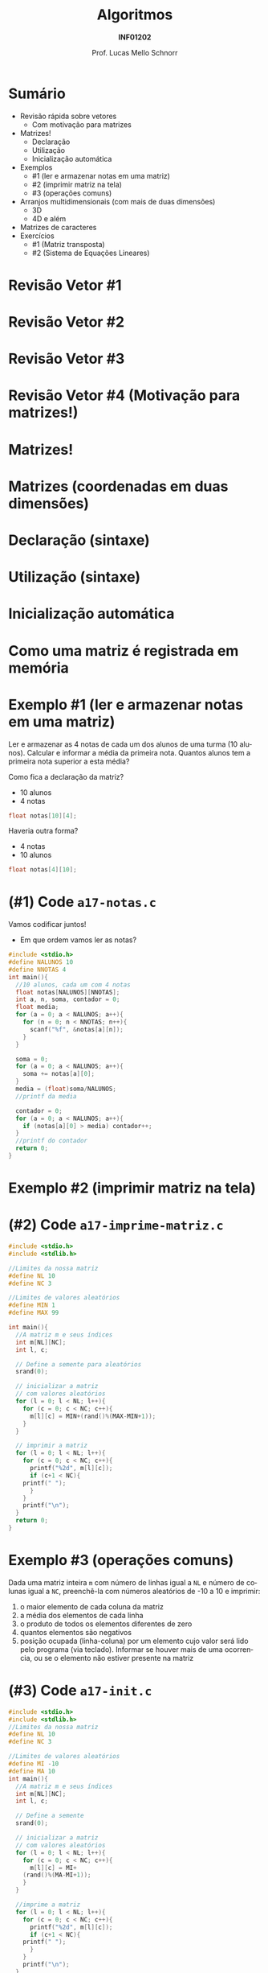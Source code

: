 # -*- coding: utf-8 -*-
# -*- mode: org -*-
#+startup: beamer overview indent
#+LANGUAGE: pt-br
#+TAGS: noexport(n)
#+EXPORT_EXCLUDE_TAGS: noexport
#+EXPORT_SELECT_TAGS: export

#+Title: Algoritmos
#+Subtitle: *INF01202*
#+Author: Prof. Lucas Mello Schnorr
#+Date: \copyleft

#+LaTeX_CLASS: beamer
#+LaTeX_CLASS_OPTIONS: [xcolor=dvipsnames]
#+OPTIONS: title:nil H:1 num:t toc:nil \n:nil @:t ::t |:t ^:t -:t f:t *:t <:t
#+LATEX_HEADER: \input{org-babel.tex}

#+latex: \newcommand{\mytitle}{Arranjos Multidimensionais}
#+latex: \mytitleslide

* Configuração                                                     :noexport:

#+BEGIN_SRC emacs-lisp
(setq org-latex-listings 'minted
      org-latex-packages-alist '(("" "minted"))
      org-latex-pdf-process
      '("pdflatex -shell-escape -interaction nonstopmode -output-directory %o %f"
        "pdflatex -shell-escape -interaction nonstopmode -output-directory %o %f"))
(setq org-latex-minted-options
       '(("frame" "lines")
         ("fontsize" "\\scriptsize")))
#+END_SRC

#+RESULTS:
| frame    | lines       |
| fontsize | \scriptsize |
* Sumário

- Revisão rápida sobre vetores
  - Com motivação para matrizes
- Matrizes!
  - Declaração
  - Utilização
  - Inicialização automática
- Exemplos
  - #1 (ler e armazenar notas em uma matriz)
  - #2 (imprimir matriz na tela)
  - #3 (operações comuns)
- Arranjos multidimensionais (com mais de duas dimensões)
  - 3D
  - 4D e além
- Matrizes de caracteres
- Exercícios
  - #1 (Matriz transposta)
  - #2 (Sistema de Equações Lineares)

* Revisão Vetor #1

#+latex: \cortesia{../../../Algoritmos/Marcelo/aulas/aula13/aula13_slide_14.pdf}{Prof. Marcelo Walter}

* Revisão Vetor #2

#+latex: \cortesia{../../../Algoritmos/Marcelo/aulas/aula13/aula13_slide_15.pdf}{Prof. Marcelo Walter}

* Revisão Vetor #3

#+latex: \cortesia{../../../Algoritmos/Marcelo/aulas/aula13/aula13_slide_16.pdf}{Prof. Marcelo Walter}

* Revisão Vetor #4 (Motivação para matrizes!)

#+latex: \cortesia{../../../Algoritmos/Marcelo/aulas/aula13/aula13_slide_17.pdf}{Prof. Marcelo Walter}

* Matrizes!

#+latex: \cortesia{../../../Algoritmos/Marcelo/aulas/aula13/aula13_slide_18.pdf}{Prof. Marcelo Walter}

* Matrizes (coordenadas em duas dimensões)

#+latex: \cortesia{../../../Algoritmos/Marcelo/aulas/aula13/aula13_slide_19.pdf}{Prof. Marcelo Walter}

* Declaração (sintaxe)

#+latex: \cortesia{../../../Algoritmos/Mara/Teoricas/Aula12-Matriz1_slide_04.pdf}{Prof. Mara Abel}

* Utilização (sintaxe)

#+latex: \cortesia{../../../Algoritmos/Marcelo/aulas/aula13/aula13_slide_21.pdf}{Prof. Marcelo Walter}

* Inicialização automática

#+latex: \cortesia{../../../Algoritmos/Marcelo/aulas/aula13/aula13_slide_22.pdf}{Prof. Marcelo Walter}

* Como uma matriz é registrada em memória

#+latex: \cortesia{../../../Algoritmos/Mara/Teoricas/Aula12-Matriz1_slide_05.pdf}{Prof. Mara Abel}

* Exemplo #1 (ler e armazenar notas em uma matriz)

Ler e armazenar as 4 notas de cada um dos alunos de uma turma (10
alunos).  Calcular e informar a média da primeira nota. Quantos alunos
tem a primeira nota superior a esta média?

#+latex: \vfill

Como fica a declaração da matriz?
- 10 alunos
- 4 notas

#+latex: \pause

#+BEGIN_SRC C
float notas[10][4]; 
#+END_SRC

Haveria outra forma?

#+latex: \pause

- 4 notas
- 10 alunos

#+BEGIN_SRC C
float notas[4][10];
#+END_SRC

* (#1) Code ~a17-notas.c~

Vamos codificar juntos!
- Em que ordem vamos ler as notas?

#+latex: \vfill

#+latex: \begin{multicols}{2}
#+attr_latex: :options fontsize=\scriptsize
#+BEGIN_SRC C :tangle e/a17-notas.c
#include <stdio.h>
#define NALUNOS 10
#define NNOTAS 4
int main(){
  //10 alunos, cada um com 4 notas
  float notas[NALUNOS][NNOTAS];
  int a, n, soma, contador = 0;
  float media;
  for (a = 0; a < NALUNOS; a++){
    for (n = 0; n < NNOTAS; n++){
      scanf("%f", &notas[a][n]);
    }
  }

  soma = 0;
  for (a = 0; a < NALUNOS; a++){
    soma += notas[a][0];
  }
  media = (float)soma/NALUNOS;
  //printf da media

  contador = 0;
  for (a = 0; a < NALUNOS; a++){
    if (notas[a][0] > media) contador++;
  }
  //printf do contador
  return 0;
}
#+END_SRC
#+latex: \end{multicols}\vspace{-0.3cm}

* Exemplo #2 (imprimir matriz na tela)

#+latex: \cortesia{../../../Algoritmos/Marcelo/aulas/aula13/aula13_slide_31.pdf}{Prof. Marcelo Walter}

* (#2) Code ~a17-imprime-matriz.c~

#+latex: \begin{multicols}{2}
#+attr_latex: :options fontsize=\scriptsize
#+BEGIN_SRC C :tangle e/a17-imprime-matriz.c
#include <stdio.h>
#include <stdlib.h>

//Limites da nossa matriz
#define NL 10
#define NC 3

//Limites de valores aleatórios
#define MIN 1
#define MAX 99

int main(){
  //A matriz m e seus índices
  int m[NL][NC];
  int l, c;

  // Define a semente para aleatórios
  srand(0);

  // inicializar a matriz
  // com valores aleatórios
  for (l = 0; l < NL; l++){
    for (c = 0; c < NC; c++){
      m[l][c] = MIN+(rand()%(MAX-MIN+1));
    }
  }

  // imprimir a matriz
  for (l = 0; l < NL; l++){
    for (c = 0; c < NC; c++){
      printf("%2d", m[l][c]);
      if (c+1 < NC){
	printf(" ");
      }
    }
    printf("\n");
  }
  return 0;
}
#+END_SRC
#+latex: \end{multicols}\vspace{-0.3cm}
* Exemplo #3 (operações comuns)

Dada uma matriz inteira ~m~ com número de linhas igual a ~NL~ e número de
colunas igual a ~NC~, preenchê-la com números aleatórios de -10 a 10 e
imprimir:

1. o maior elemento de cada coluna da matriz
2. a média dos elementos de cada linha
3. o produto de todos os elementos diferentes de zero
4. quantos elementos são negativos
5. posição ocupada (linha-coluna) por um elemento cujo valor será lido
   pelo programa (via teclado). Informar se houver mais de uma
   ocorrencia, ou se o elemento não estiver presente na matriz

* (#3) Code ~a17-init.c~

#+latex: \vspace{-0.7cm}\begin{multicols}{3}
#+attr_latex: :options fontsize=\tiny
#+BEGIN_SRC C :tangle e/a17-init.c
#include <stdio.h>
#include <stdlib.h>
//Limites da nossa matriz
#define NL 10
#define NC 3

//Limites de valores aleatórios
#define MI -10
#define MA 10
int main(){
  //A matriz m e seus índices
  int m[NL][NC];
  int l, c;

  // Define a semente
  srand(0);

  // inicializar a matriz
  // com valores aleatórios
  for (l = 0; l < NL; l++){
    for (c = 0; c < NC; c++){
      m[l][c] = MI+
	(rand()%(MA-MI+1));
    }
  }

  //imprime a matriz
  for (l = 0; l < NL; l++){
    for (c = 0; c < NC; c++){
      printf("%2d", m[l][c]);
      if (c+1 < NC){
	printf(" ");
      }
    }
    printf("\n");
  }

  //#3.1 maior por coluna
  for (c = 0; c < NC; c++){
    int maior = m[0][c];
    for (l = 0; l < NL; l++){
      if (m[l][c] > maior)
	maior = m[l][c];
    }
    printf("#3.1 C. %d é %d.\n",
	   c, maior);
  }

  //#3.2 media por linha
  for (l = 0; l < NL; l++){
    int soma = 0;
    for (c = 0; c < NC; c++){
      soma += m[l][c];
    }
    printf("#3.2 M. %d é %.2f.\n",
	   l, (float)soma/NC);
  }

  //#3.3 produto de não zeros
  int produto = 1;
  for (l = 0; l < NL; l++){
    for (c = 0; c < NC; c++){
      if (m[l][c])
	produto *= m[l][c];
    }
  }
  printf("#3.3 P. %d\n", produto);

  //#3.4 quantos negativos
  int negativos = 0;
  for (l = 0; l < NL; l++){
    for (c = 0; c < NC; c++){
      if (m[l][c] < 0)
	negativos++;
    }
  }
  printf("#3.4 N. %d\n", negativos);

  //#3.5 Buscar valor
  int valor, achou, pl, pc;
  printf("Entre com valor -> ");
  scanf("%d", &valor);
  achou = 0;
  for (l = 0; l < NL; l++){
    for (c = 0; c < NC; c++){
      if (m[l][c] == valor){
	achou = 1;
	pl = l;
	pc = c;
      }
    }
  }
  if (achou){
    printf("#3.5 Achou@[%d][%d]\n",
      pl, pc);
  }else{
    printf("#3.5 Não achou.\n");
  }
  return 0;
}
#+END_SRC
#+latex: \end{multicols}\vspace{-0.3cm}
* Caso geral, multidimensional (> 2 dimensões)

#+latex: \cortesia{../../../Algoritmos/Mara/Teoricas/Aula12-Matriz1_slide_10.pdf}{Prof. Mara Abel}

* Declaração 3D

#+latex: \cortesia{../../../Algoritmos/Mara/Teoricas/Aula12-Matriz1_slide_11.pdf}{Prof. Mara Abel}

* Utilização 3D

#+latex: \cortesia{../../../Algoritmos/Mara/Teoricas/Aula12-Matriz1_slide_12.pdf}{Prof. Mara Abel}

* 4D e além

#+latex: \cortesia{../../../Algoritmos/Edison/Teoricas/aula13_slide_37.pdf}{Prof. Edison Pignaton de Freitas}

* Exemplo 4D

#+latex: \cortesia{../../../Algoritmos/Edison/Teoricas/aula13_slide_38.pdf}{Prof. Edison Pignaton de Freitas}

* Matrizes de Caracteres

#+latex: \cortesia{../../../Algoritmos/Marcelo/aulas/aula13/aula13_slide_40.pdf}{Prof. Marcelo Walter}

* Código

#+latex: \vspace{-0.7cm}\begin{multicols}{2}
#+attr_latex: :options fontsize=\scriptsize
#+BEGIN_SRC C :tangle e/a17-matrizes-caracteres.c
#include <stdio.h>
#include<string.h>
#define TAM_TURMA 40
#define TAM_NOME 20
int main() {
  char nome[TAM_TURMA][TAM_NOME];
  float nota[TAM_TURMA];
  int freq[TAM_TURMA];
  char tela[TAM_TURMA+10];
  int tam, i;
  // leitura das entradas
  printf("Tamanho da turma: ");
  scanf("%d", &tam);
  getchar();
  for (i = 0;
       i < tam && i < TAM_TURMA;
       i++) {
    printf("Nome %d:", i);
    fgets(nome[i], TAM_NOME, stdin);
    nome[i][strlen(nome[i])-1] = '\0';
    printf("[%s]\n", nome[i]);
    printf("Nota %d:", i);
    scanf("%f", &nota[i]);
    printf("Frequência %d:", i);
    scanf("%d", &freq[i]);
  }


  printf("\n\n");
  // imprime os nomes dos alunos
  // e o conceito final
  for (i = 0;
       i < tam && i < TAM_TURMA;
       i++) {
    strcpy(tela, nome[i]);
    if (freq[i] < .75 * 45)
      strcat(tela, ": conceito FF");
    else
      if (nota[i]>8.4)
	strcat(tela, ": conceito A");
      else
	if (nota[i]>7.4)
	  strcat(tela, ": conceito B");
	else
	  if (nota[i]>5.9)
	    strcat(tela, ": conceito C");
	  else
	    strcat(tela, ": conceito D");
    printf("%s\n", tela);
  }
  return 0;
}
#+END_SRC
#+latex: \end{multicols}\vspace{-0.3cm}

* Exercício #1 (Matriz transposta)

Preencha (com números aleatórios de 1 a 99, supondo que a semente de
números aleatórios seja 0) uma matriz quadrada (de inteiros) de ordem
10 e obtenha a sua transposta. Imprima as duas matrizes para
averiguação.

* Exercício #2 (Sistema de Equações Lineares)

Suponha um =n= máximo.

#+latex: \cortesia{../../../Algoritmos/Claudio/Teorica/Aula13-matrizes_slide_29.pdf}{Prof. Claudio Jung}

